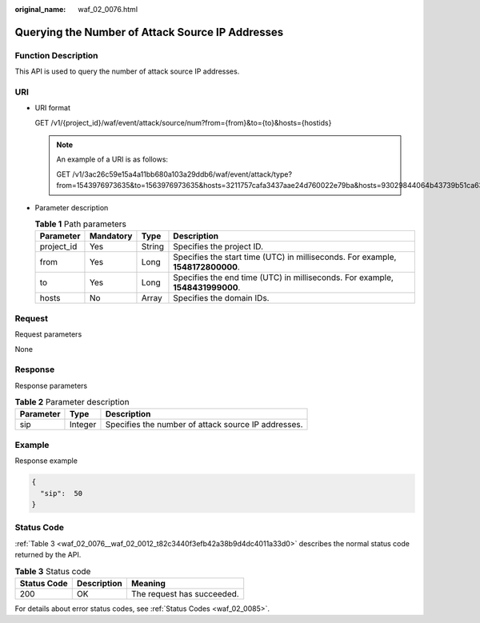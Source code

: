:original_name: waf_02_0076.html

.. _waf_02_0076:

Querying the Number of Attack Source IP Addresses
=================================================

Function Description
--------------------

This API is used to query the number of attack source IP addresses.

URI
---

-  URI format

   GET /v1/{project_id}/waf/event/attack/source/num?from={from}&to={to}&hosts={hostids}

   .. note::

      An example of a URI is as follows:

      GET /v1/3ac26c59e15a4a11bb680a103a29ddb6/waf/event/attack/type?from=1543976973635&to=1563976973635&hosts=3211757cafa3437aae24d760022e79ba&hosts=93029844064b43739b51ca63036fbc4b&hosts=34fe5f5c60ef4e43a9975296765d1217

-  Parameter description

   .. table:: **Table 1** Path parameters

      +------------+-----------+--------+---------------------------------------------------------------------------------+
      | Parameter  | Mandatory | Type   | Description                                                                     |
      +============+===========+========+=================================================================================+
      | project_id | Yes       | String | Specifies the project ID.                                                       |
      +------------+-----------+--------+---------------------------------------------------------------------------------+
      | from       | Yes       | Long   | Specifies the start time (UTC) in milliseconds. For example, **1548172800000**. |
      +------------+-----------+--------+---------------------------------------------------------------------------------+
      | to         | Yes       | Long   | Specifies the end time (UTC) in milliseconds. For example, **1548431999000**.   |
      +------------+-----------+--------+---------------------------------------------------------------------------------+
      | hosts      | No        | Array  | Specifies the domain IDs.                                                       |
      +------------+-----------+--------+---------------------------------------------------------------------------------+

Request
-------

Request parameters

None

Response
--------

Response parameters

.. table:: **Table 2** Parameter description

   ========= ======= ===================================================
   Parameter Type    Description
   ========= ======= ===================================================
   sip       Integer Specifies the number of attack source IP addresses.
   ========= ======= ===================================================

Example
-------

Response example

.. code-block::

   {
     "sip":  50
   }

Status Code
-----------

:ref:`Table 3 <waf_02_0076__waf_02_0012_t82c3440f3efb42a38b9d4dc4011a33d0>` describes the normal status code returned by the API.

.. _waf_02_0076__waf_02_0012_t82c3440f3efb42a38b9d4dc4011a33d0:

.. table:: **Table 3** Status code

   =========== =========== ==========================
   Status Code Description Meaning
   =========== =========== ==========================
   200         OK          The request has succeeded.
   =========== =========== ==========================

For details about error status codes, see :ref:`Status Codes <waf_02_0085>`.
